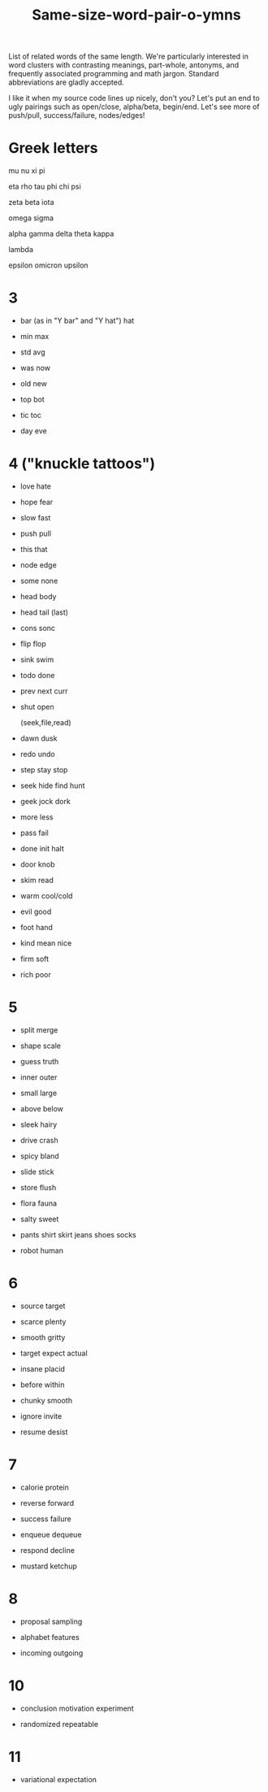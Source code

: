 #+title: Same-size-word-pair-o-ymns

List of related words of the same length. We're particularly interested in word
clusters with contrasting meanings, part-whole, antonyms, and frequently
associated programming and math jargon. Standard abbreviations are gladly
accepted.

I like it when my source code lines up nicely, don't you? Let's put an end to
ugly pairings such as open/close, alpha/beta, begin/end. Let's see more of
push/pull, success/failure, nodes/edges!

* Greek letters

mu
nu
xi
pi

eta
rho
tau
phi
chi
psi

zeta
beta
iota

omega
sigma

alpha
gamma
delta
theta
kappa

lambda

epsilon
omicron
upsilon

* 3

- bar   (as in "Y bar" and "Y hat")
  hat

- min
  max

- std
  avg

- was
  now

- old
  new

- top
  bot

- tic
  toc

- day
  eve

* 4 ("knuckle tattoos")

- love
  hate

- hope
  fear

- slow
  fast

- push
  pull

- this
  that

- node
  edge

- some
  none

- head
  body

- head
  tail
  (last)

- cons
  sonc

- flip
  flop

- sink
  swim

- todo
  done

- prev
  next
  curr

- shut
  open

  (seek,file,read)

- dawn
  dusk

- redo
  undo

- step
  stay
  stop

- seek
  hide
  find
  hunt

- geek
  jock
  dork

- more
  less

- pass
  fail

- done
  init
  halt

- door
  knob

- skim
  read

- warm
  cool/cold

- evil
  good

- foot
  hand

- kind
  mean
  nice

- firm
  soft

- rich
  poor

* 5

- split
  merge

- shape
  scale

- guess
  truth

- inner
  outer

- small
  large

- above
  below

- sleek
  hairy

- drive
  crash

- spicy
  bland

- slide
  stick

- store
  flush

- flora
  fauna

- salty
  sweet

- pants
  shirt
  skirt
  jeans
  shoes
  socks

- robot
  human

* 6

- source
  target

- scarce
  plenty

- smooth
  gritty

- target
  expect
  actual

- insane
  placid

- before
  within

- chunky
  smooth

- ignore
  invite

- resume
  desist

* 7

- calorie
  protein

- reverse
  forward

- success
  failure

- enqueue
  dequeue

- respond
  decline

- mustard
  ketchup

* 8

- proposal
  sampling

- alphabet
  features

- incoming
  outgoing

* 10

- conclusion
  motivation
  experiment

- randomized
  repeatable

* 11

- variational
  expectation

